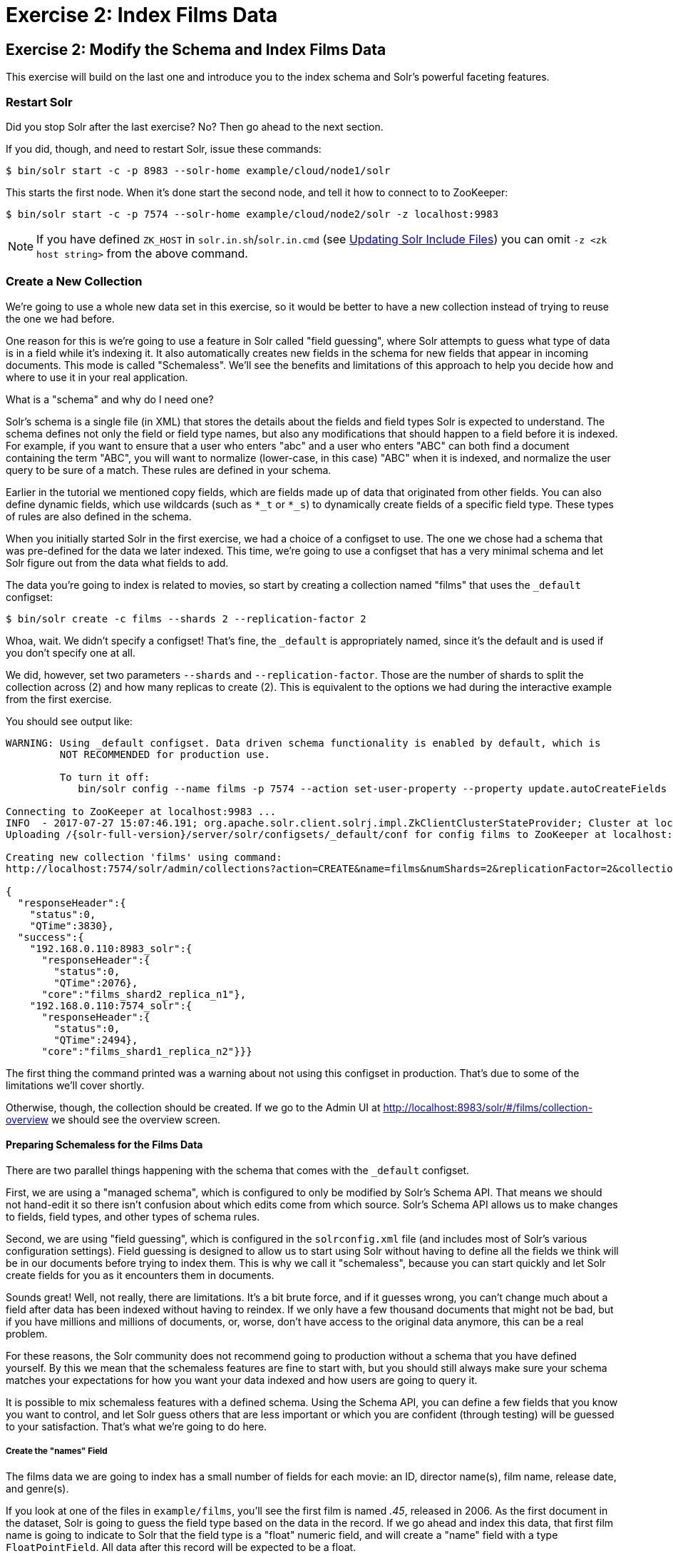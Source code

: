 = Exercise 2: Index Films Data
:experimental:
:tabs-sync-option:
// Licensed to the Apache Software Foundation (ASF) under one
// or more contributor license agreements.  See the NOTICE file
// distributed with this work for additional information
// regarding copyright ownership.  The ASF licenses this file
// to you under the Apache License, Version 2.0 (the
// "License"); you may not use this file except in compliance
// with the License.  You may obtain a copy of the License at
//
//   http://www.apache.org/licenses/LICENSE-2.0
//
// Unless required by applicable law or agreed to in writing,
// software distributed under the License is distributed on an
// "AS IS" BASIS, WITHOUT WARRANTIES OR CONDITIONS OF ANY
// KIND, either express or implied.  See the License for the
// specific language governing permissions and limitations
// under the License.

[[exercise-2]]
== Exercise 2: Modify the Schema and Index Films Data

This exercise will build on the last one and introduce you to the index schema and Solr's powerful faceting features.

=== Restart Solr

Did you stop Solr after the last exercise? No?
Then go ahead to the next section.

If you did, though, and need to restart Solr, issue these commands:

[,console]
----
$ bin/solr start -c -p 8983 --solr-home example/cloud/node1/solr
----

This starts the first node.
When it's done start the second node, and tell it how to connect to to ZooKeeper:

[,console]
----
$ bin/solr start -c -p 7574 --solr-home example/cloud/node2/solr -z localhost:9983
----

NOTE: If you have defined `ZK_HOST` in `solr.in.sh`/`solr.in.cmd` (see xref:deployment-guide:zookeeper-ensemble#updating-solr-include-files[Updating Solr Include Files]) you can omit `-z <zk host string>` from the above command.

=== Create a New Collection

We're going to use a whole new data set in this exercise, so it would be better to have a new collection instead of trying to reuse the one we had before.

One reason for this is we're going to use a feature in Solr called "field guessing", where Solr attempts to guess what type of data is in a field while it's indexing it.
It also automatically creates new fields in the schema for new fields that appear in incoming documents.
This mode is called "Schemaless".
We'll see the benefits and limitations of this approach to help you decide how and where to use it in your real application.

.What is a "schema" and why do I need one?
[sidebar]
****
Solr's schema is a single file (in XML) that stores the details about the fields and field types Solr is expected to understand.
The schema defines not only the field or field type names, but also any modifications that should happen to a field before it is indexed.
For example, if you want to ensure that a user who enters "abc" and a user who enters "ABC" can both find a document containing the term "ABC", you will want to normalize (lower-case, in this case) "ABC" when it is indexed, and normalize the user query to be sure of a match.
These rules are defined in your schema.

Earlier in the tutorial we mentioned copy fields, which are fields made up of data that originated from other fields.
You can also define dynamic fields, which use wildcards (such as `*_t` or `*_s`) to dynamically create fields of a specific field type.
These types of rules are also defined in the schema.
****

When you initially started Solr in the first exercise, we had a choice of a configset to use.
The one we chose had a schema that was pre-defined for the data we later indexed.
This time, we're going to use a configset that has a very minimal schema and let Solr figure out from the data what fields to add.

The data you're going to index is related to movies, so start by creating a collection named "films" that uses the `_default` configset:

[,console]
----
$ bin/solr create -c films --shards 2 --replication-factor 2
----

Whoa, wait.
We didn't specify a configset!
That's fine, the `_default` is appropriately named, since it's the default and is used if you don't specify one at all.

We did, however, set two parameters `--shards` and `--replication-factor`.
Those are the number of shards to split the collection across (2) and how many replicas to create (2).
This is equivalent to the options we had during the interactive example from the first exercise.

You should see output like:

[,console]
----
WARNING: Using _default configset. Data driven schema functionality is enabled by default, which is
         NOT RECOMMENDED for production use.

         To turn it off:
            bin/solr config --name films -p 7574 --action set-user-property --property update.autoCreateFields --value false

Connecting to ZooKeeper at localhost:9983 ...
INFO  - 2017-07-27 15:07:46.191; org.apache.solr.client.solrj.impl.ZkClientClusterStateProvider; Cluster at localhost:9983 ready
Uploading /{solr-full-version}/server/solr/configsets/_default/conf for config films to ZooKeeper at localhost:9983

Creating new collection 'films' using command:
http://localhost:7574/solr/admin/collections?action=CREATE&name=films&numShards=2&replicationFactor=2&collection.configName=films

{
  "responseHeader":{
    "status":0,
    "QTime":3830},
  "success":{
    "192.168.0.110:8983_solr":{
      "responseHeader":{
        "status":0,
        "QTime":2076},
      "core":"films_shard2_replica_n1"},
    "192.168.0.110:7574_solr":{
      "responseHeader":{
        "status":0,
        "QTime":2494},
      "core":"films_shard1_replica_n2"}}}
----

The first thing the command printed was a warning about not using this configset in production.
That's due to some of the limitations we'll cover shortly.

Otherwise, though, the collection should be created.
If we go to the Admin UI at http://localhost:8983/solr/#/films/collection-overview we should see the overview screen.

==== Preparing Schemaless for the Films Data

There are two parallel things happening with the schema that comes with the `_default` configset.

First, we are using a "managed schema", which is configured to only be modified by Solr's Schema API.
That means we should not hand-edit it so there isn't confusion about which edits come from which source.
Solr's Schema API allows us to make changes to fields, field types, and other types of schema rules.

Second, we are using "field guessing", which is configured in the `solrconfig.xml` file (and includes most of Solr's various configuration settings).
Field guessing is designed to allow us to start using Solr without having to define all the fields we think will be in our documents before trying to index them.
This is why we call it "schemaless", because you can start quickly and let Solr create fields for you as it encounters them in documents.

Sounds great!
Well, not really, there are limitations.
It's a bit brute force, and if it guesses wrong, you can't change much about a field after data has been indexed without having to reindex.
If we only have a few thousand documents that might not be bad, but if you have millions and millions of documents, or, worse, don't have access to the original data anymore, this can be a real problem.

For these reasons, the Solr community does not recommend going to production without a schema that you have defined yourself.
By this we mean that the schemaless features are fine to start with, but you should still always make sure your schema matches your expectations for how you want your data indexed and how users are going to query it.

It is possible to mix schemaless features with a defined schema.
Using the Schema API, you can define a few fields that you know you want to control, and let Solr guess others that are less important or which you are confident (through testing) will be guessed to your satisfaction.
That's what we're going to do here.

===== Create the "names" Field
The films data we are going to index has a small number of fields for each movie: an ID, director name(s), film name, release date, and genre(s).

If you look at one of the files in `example/films`, you'll see the first film is named _.45_, released in 2006.
As the first document in the dataset, Solr is going to guess the field type based on the data in the record.
If we go ahead and index this data, that first film name is going to indicate to Solr that the field type is a "float" numeric field, and will create a "name" field with a type `FloatPointField`.
All data after this record will be expected to be a float.

Well, that's not going to work.
We have titles like _A Mighty Wind_ and _Chicken Run_, which are strings - decidedly not numeric and not floats.
If we let Solr guess the "name" field is a float, what will happen is later titles will cause an error and indexing will fail.
That's not going to get us very far.

What we can do is set up the "name" field in Solr before we index the data to be sure Solr always interprets it as a string.
At the command line, enter this curl command:

[,console]
----
$ curl -X POST -H 'Content-type:application/json' --data-binary '{"add-field": {"name":"name", "type":"text_general", "multiValued":false, "stored":true}}' http://localhost:8983/solr/films/schema
----

This command uses the Schema API to explicitly define a field named "name" that has the field type "text_general" (a text field).
It will not be permitted to have multiple values, but it will be stored (meaning it can be retrieved by queries).

You can also use the Admin UI to create fields, but it offers a bit less control over the properties of your field.
It will work for our case, though:

.Creating a field
image::solr-tutorial/tutorial-add-field.png[Adding a Field,640,480,pdfwidth=75%]

===== Create a "catchall" Copy Field

There's one more change to make before we start indexing.

In the first exercise when we queried the documents we had indexed, we didn't have to specify a field to search because the configuration we used was set up to copy fields into a `text` field, and that field was the default when no other field was defined in the query.

The configuration we're using now doesn't have that rule.
We would need to define a field to search for every query.
We can, however, set up a "catchall field" by defining a copy field that will take all data from all fields and index it into a field named `\_text_`.
Let's do that now.

You can use either the Admin UI or the Schema API for this.

At the command line, use the Schema API again to define a copy field:

[,console]
----
$ curl -X POST -H 'Content-type:application/json' --data-binary '{"add-copy-field" : {"source":"*","dest":"_text_"}}' http://localhost:8983/solr/films/schema
----

In the Admin UI, choose btn:[Add Copy Field], then fill out the source and destination for your field, as in this screenshot.

.Creating a copy field
image::solr-tutorial/tutorial-add-copy-field.png[Adding a copy field,640,480,pdfwidth=75%]

What this does is make a copy of all fields and put the data into the "\_text_" field.

TIP: It can be very expensive to do this with your production data because it tells Solr to effectively index everything twice.
It will make indexing slower, and make your index larger.
With your production data, you will want to be sure you only copy fields that really warrant it for your application.

OK, now we're ready to index the data and start playing around with it.

=== Index Sample Film Data

The films data we will index is located in the `example/films` directory of your installation.
It comes in three formats: JSON, XML and CSV.
Pick one of the formats and index it into the "films" collection (in each example, one command is for Unix/MacOS and the other is for Windows):

.To Index JSON Format
[tabs#index-json]
======
----
$ bin/solr post -c films example/films/films.json
----
======


.To Index XML Format
[tabs#index-xml]
======
[,console]
----
$ bin/solr post -c films example/films/films.xml
----
======


.To Index CSV Format
[tabs#index-csv]
======
[,console]
----
$ bin/solr post -c films example/films/films.csv --params "f.genre.split=true&f.directed_by.split=true&f.genre.separator=|&f.directed_by.separator=|"
----
======

Each command includes these main parameters:

* `-c films`: this is the Solr collection to index data to.
* `example/films/films.json` (or `films.xml` or `films.csv`): this is the path to the data file to index.
You could simply supply the directory where this file resides, but since you know the format you want to index, specifying the exact file for that format is more efficient.

Note the CSV command includes extra parameters.
This is to ensure multi-valued entries in the "genre" and "directed_by" columns are split by the pipe (`|`) character, used in this file as a separator.
Telling Solr to split these columns this way will ensure proper indexing of the data.

Each command will produce output similar to the below seen while indexing JSON:

[,console]
----
$ bin/solr post -c films example/films/films.json
Posting files to [base] url http://localhost:8983/solr/films/update...
Entering auto mode. File endings considered are xml,json,jsonl,csv,pdf,doc,docx,ppt,pptx,xls,xlsx,odt,odp,ods,ott,otp,ots,rtf,htm,html,txt,log
POSTing file films.json (application/json) to [base]/json/docs
1 files indexed.
COMMITting Solr index changes to http://localhost:8983/solr/films/update...
Time spent: 0:00:00.878
----

Hooray!

If you go to the Query screen in the Admin UI for films (http://localhost:8983/solr/#/films/query) and hit btn:[Execute Query] you should see 1100 results, with the first 10 returned to the screen.

Let's do a query to see if the "catchall" field worked properly.
Enter "comedy" in the `q` box and hit btn:[Execute Query] again.
You should see 417 results.
Feel free to play around with other searches before we move on to faceting.

[[tutorial-faceting]]
=== Faceting

One of Solr's most popular features is faceting.
Faceting allows the search results to be arranged into subsets (or buckets, or categories), providing a count for each subset.
There are several types of faceting: field values, numeric and date ranges, pivots (decision tree), and arbitrary query faceting.

==== Field Facets

In addition to providing search results, a Solr query can return the number of documents that contain each unique value in the whole result set.

On the Admin UI Query tab, if you check the `facet` checkbox, you'll see a few facet-related options appear:

.Facet options in the Query screen
image::solr-tutorial/tutorial-admin-ui-facet-options.png[Solr Quick Start: Query tab facet options]

To see facet counts from all documents (`q=\*:*`): turn on faceting (`facet=true`), and specify the field to facet on via the `facet.field` parameter.
If you only want facets, and no document contents, specify `rows=0`.
The `curl` command below will return facet counts for the `genre_str` field:

[,console]
----
$ curl "http://localhost:8983/solr/films/select?q=\*:*&rows=0&facet=true&facet.field=genre_str"
----

In your terminal, you'll see something like:

[source,json]
{
  "responseHeader":{
    "zkConnected":true,
    "status":0,
    "QTime":11,
    "params":{
      "q":"*:*",
      "facet.field":"genre_str",
      "rows":"0",
      "facet":"true"}},
  "response":{"numFound":1100,"start":0,"maxScore":1.0,"docs":[]
  },
  "facet_counts":{
    "facet_queries":{},
    "facet_fields":{
      "genre_str":[
        "Drama",552,
        "Comedy",389,
        "Romance Film",270,
        "Thriller",259,
        "Action Film",196,
        "Crime Fiction",170,
        "World cinema",167]},
        "facet_ranges":{},
        "facet_intervals":{},
        "facet_heatmaps":{}}}

We've truncated the output here a little bit, but in the `facet_counts` section, you see by default you get a count of the number of documents using each genre for every genre in the index.
Solr has a parameter `facet.mincount` that you could use to limit the facets to only those that contain a certain number of documents (this parameter is not shown in the UI).
Or, perhaps you do want all the facets, and you'll let your application's front-end control how it's displayed to users.

If you wanted to control the number of items in a bucket, you could do something like this:

[,console]
----
$ curl "http://localhost:8983/solr/films/select?=&q=\*:*&facet.field=genre_str&facet.mincount=200&facet=on&rows=0"
----

You should only see 4 facets returned.

There are a great deal of other parameters available to help you control how Solr constructs the facets and facet lists.
We'll cover some of them in this exercise, but you can also see the section xref:query-guide:faceting.adoc[] for more detail.

==== Range Facets

For numerics or dates, it's often desirable to partition the facet counts into ranges rather than discrete values.
A prime example of numeric range faceting, using the example techproducts data from our previous exercise, is `price`.
The films data includes the release date for films, and we could use that to create date range facets, which are another common use for range facets.

The Solr Admin UI doesn't yet support range facet options, so you will need to use curl or similar command line tool for the following examples.

If we construct a query that looks like this:

[,console]
----
$ curl "http://localhost:8983/solr/films/select?q=*:*&rows=0\
&facet=true\
&facet.range=initial_release_date\
&facet.range.start=NOW/YEAR-25YEAR\
&facet.range.end=NOW\
&facet.range.gap=%2B1YEAR"
----

This will request all films and ask for them to be grouped by year starting with 25 years ago (our earliest release date is in 2000) and ending today.
Note that this query URL encodes a `+` as `%2B`.

In the terminal you will see:

[source,json]
{
  "responseHeader":{
    "zkConnected":true,
    "status":0,
    "QTime":8,
    "params":{
      "facet.range":"initial_release_date",
      "facet.limit":"300",
      "q":"*:*",
      "facet.range.gap":"+1YEAR",
      "rows":"0",
      "facet":"on",
      "facet.range.start":"NOW-25YEAR",
      "facet.range.end":"NOW"}},
  "response":{"numFound":1100,"start":0,"maxScore":1.0,"docs":[]
  },
  "facet_counts":{
    "facet_queries":{},
    "facet_fields":{},
    "facet_ranges":{
      "initial_release_date":{
        "counts":[
          "1997-01-01T00:00:00Z",0,
          "1998-01-01T00:00:00Z",0,
          "1999-01-01T00:00:00Z",0,
          "2000-01-01T00:00:00Z",80,
          "2001-01-01T00:00:00Z",94,
          "2002-01-01T00:00:00Z",112,
          "2003-01-01T00:00:00Z",125,
          "2004-01-01T00:00:00Z",166,
          "2005-01-01T00:00:00Z",167,
          "2006-01-01T00:00:00Z",173,
          "2007-01-01T00:00:00Z",45,
          "2008-01-01T00:00:00Z",13,
          "2009-01-01T00:00:00Z",5,
          "2010-01-01T00:00:00Z",1,
          "2011-01-01T00:00:00Z",0,
          "2012-01-01T00:00:00Z",0,
          "2013-01-01T00:00:00Z",2,
          "2014-01-01T00:00:00Z",0,
          "2015-01-01T00:00:00Z",1,
          "2016-01-01T00:00:00Z",0],
        "gap":"+1YEAR",
        "start":"1997-01-01T00:00:00Z",
        "end":"2017-01-01T00:00:00Z"}},
    "facet_intervals":{},
    "facet_heatmaps":{}}}

==== Pivot Facets

Another faceting type is pivot facets, also known as "decision trees", allowing two or more fields to be nested for all the various possible combinations.
Using the films data, pivot facets can be used to see how many of the films in the "Drama" category (the `genre_str` field) are directed by a director.
Here's how to get at the raw data for this scenario:

[,console]
----
$ curl "http://localhost:8983/solr/films/select?q=\*:*&rows=0&facet=on&facet.pivot=genre_str,directed_by_str"
----

This results in the following response, which shows a facet for each category and director combination:

[source,json]
{"responseHeader":{
    "zkConnected":true,
    "status":0,
    "QTime":1147,
    "params":{
      "q":"*:*",
      "facet.pivot":"genre_str,directed_by_str",
      "rows":"0",
      "facet":"on"}},
  "response":{"numFound":1100,"start":0,"maxScore":1.0,"docs":[]
  },
  "facet_counts":{
    "facet_queries":{},
    "facet_fields":{},
    "facet_ranges":{},
    "facet_intervals":{},
    "facet_heatmaps":{},
    "facet_pivot":{
      "genre_str,directed_by_str":[{
          "field":"genre_str",
          "value":"Drama",
          "count":552,
          "pivot":[{
              "field":"directed_by_str",
              "value":"Ridley Scott",
              "count":5},
            {
              "field":"directed_by_str",
              "value":"Steven Soderbergh",
              "count":5},
            {
              "field":"directed_by_str",
              "value":"Michael Winterbottom",
              "count":4}}]}]}}}

We've truncated this output as well - you will see a lot of genres and directors in your screen.

=== Exercise 2 Wrap Up

In this exercise, we learned a little bit more about how Solr organizes data in the indexes, and how to work with the Schema API to manipulate the schema file.
We also learned a bit about facets in Solr, including range facets and pivot facets.
In both of these things, we've only scratched the surface of the available options.
If you can dream it, it might be possible!

Like our previous exercise, this data may not be relevant to your needs.
We can clean up our work by deleting the collection.
To do that, issue this command at the command line:

[,console]
----
$ bin/solr delete -c films
----
